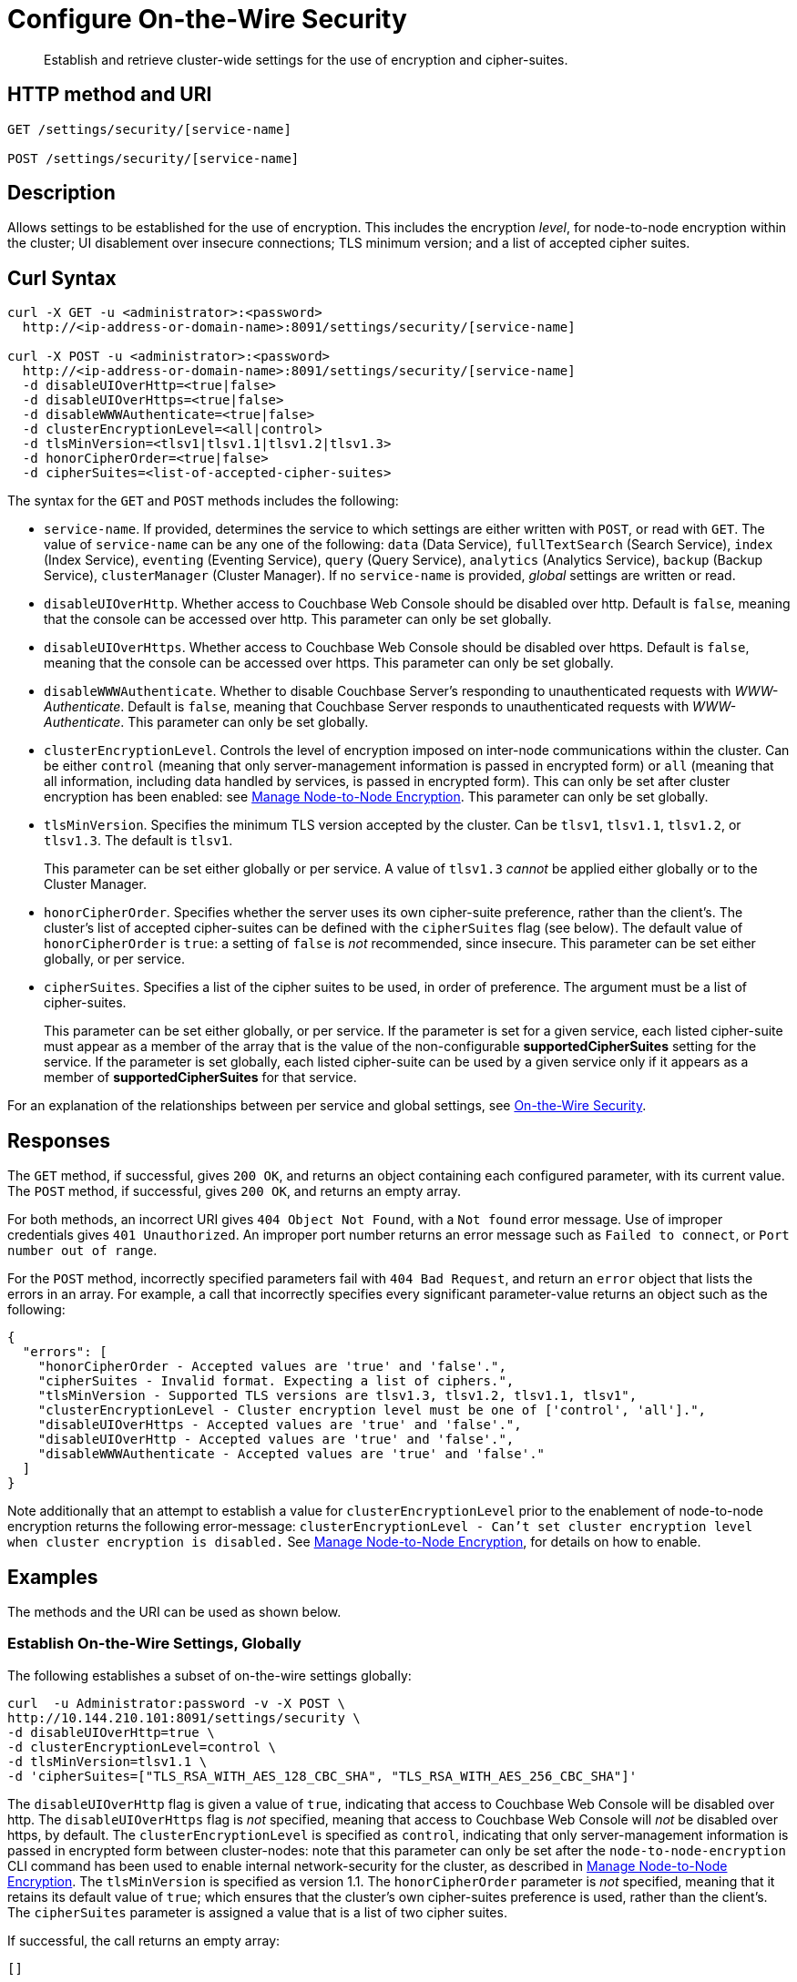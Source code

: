 = Configure On-the-Wire Security
:page-topic-type: reference

[abstract]
Establish and retrieve cluster-wide settings for the use of encryption and cipher-suites.

== HTTP method and URI

----
GET /settings/security/[service-name]

POST /settings/security/[service-name]
----

== Description

Allows settings to be established for the use of encryption.
This includes the encryption _level_, for node-to-node encryption within the cluster;
UI disablement over insecure connections; TLS minimum version; and a list of accepted cipher suites.

[#curl-syntax]
== Curl Syntax

----
curl -X GET -u <administrator>:<password>
  http://<ip-address-or-domain-name>:8091/settings/security/[service-name]

curl -X POST -u <administrator>:<password>
  http://<ip-address-or-domain-name>:8091/settings/security/[service-name]
  -d disableUIOverHttp=<true|false>
  -d disableUIOverHttps=<true|false>
  -d disableWWWAuthenticate=<true|false>
  -d clusterEncryptionLevel=<all|control>
  -d tlsMinVersion=<tlsv1|tlsv1.1|tlsv1.2|tlsv1.3>
  -d honorCipherOrder=<true|false>
  -d cipherSuites=<list-of-accepted-cipher-suites>
----

The syntax for the `GET` and `POST` methods includes the following:

* `service-name`.
If provided, determines the service to which settings are either written with `POST`, or read with `GET`.
The value of `service-name` can be any one of the following: `data` (Data Service), `fullTextSearch` (Search Service), `index` (Index Service), `eventing` (Eventing Service), `query` (Query Service), `analytics` (Analytics Service), `backup` (Backup Service), `clusterManager` (Cluster Manager).
If no `service-name` is provided, _global_ settings are written or read.

* `disableUIOverHttp`.
Whether access to Couchbase Web Console should be disabled over http.
Default is `false`, meaning that the console can be accessed over http.
This parameter can only be set globally.

* `disableUIOverHttps`.
Whether access to Couchbase Web Console should be disabled over https.
Default is `false`, meaning that the console can be accessed over https.
This parameter can only be set globally.

* `disableWWWAuthenticate`.
Whether to disable Couchbase Server's responding to unauthenticated requests with _WWW-Authenticate_.
Default is `false`, meaning that Couchbase Server responds to unauthenticated requests with _WWW-Authenticate_.
This parameter can only be set globally.

* `clusterEncryptionLevel`.
Controls the level of encryption imposed on inter-node communications within the cluster.
Can be either `control` (meaning that only server-management information is passed in encrypted form) or `all` (meaning that all information, including data handled by services, is passed in encrypted form).
This can only be set after cluster encryption has been enabled: see xref:manage:manage-nodes/apply-node-to-node-encryption.adoc[Manage Node-to-Node Encryption].
This parameter can only be set globally.

* `tlsMinVersion`.
Specifies the minimum TLS version accepted by the cluster.
Can be `tlsv1`, `tlsv1.1`, `tlsv1.2`, or `tlsv1.3`.
The default is `tlsv1`.
+
This parameter can be set either globally or per service.
A value of `tlsv1.3` _cannot_ be applied either globally or to the Cluster Manager.

* `honorCipherOrder`.
Specifies whether the server uses its own cipher-suite preference, rather than the client's.
The cluster's list of accepted cipher-suites can be defined with the `cipherSuites` flag (see below).
The default value of `honorCipherOrder` is `true`: a setting of `false` is _not_ recommended, since insecure.
This parameter can be set either globally, or per service.

* `cipherSuites`.
Specifies a list of the cipher suites to be used, in order of preference.
The argument must be a list of cipher-suites.
+
This parameter can be set either globally, or per service.
If the parameter is set for a given service, each listed cipher-suite must appear as a member of the array that is the value of the non-configurable *supportedCipherSuites* setting for the service.
If the parameter is set globally, each listed cipher-suite can be used by a given service only if it appears as a member of *supportedCipherSuites* for that service.

For an explanation of the relationships between per service and global settings, see xref:learn:security/on-the-wire-security.adoc[On-the-Wire Security].

[#responses]
== Responses

The `GET` method, if successful, gives `200 OK`, and returns an object containing each configured parameter, with its current value.
The `POST` method, if successful, gives `200 OK`, and returns an empty array.

For both methods, an incorrect URI gives `404 Object Not Found`, with a `Not found` error message.
Use of improper credentials gives `401 Unauthorized`.
An improper port number returns an error message such as `Failed to connect`, or `Port number out of range`.

For the `POST` method, incorrectly specified parameters fail with `404 Bad Request`, and return an `error` object that lists the errors in an array.
For example, a call that incorrectly specifies every significant parameter-value returns an object such as the following:

----
{
  "errors": [
    "honorCipherOrder - Accepted values are 'true' and 'false'.",
    "cipherSuites - Invalid format. Expecting a list of ciphers.",
    "tlsMinVersion - Supported TLS versions are tlsv1.3, tlsv1.2, tlsv1.1, tlsv1",
    "clusterEncryptionLevel - Cluster encryption level must be one of ['control', 'all'].",
    "disableUIOverHttps - Accepted values are 'true' and 'false'.",
    "disableUIOverHttp - Accepted values are 'true' and 'false'.",
    "disableWWWAuthenticate - Accepted values are 'true' and 'false'."
  ]
}
----

Note additionally that an attempt to establish a value for `clusterEncryptionLevel` prior to the enablement of node-to-node encryption returns the following error-message: `clusterEncryptionLevel - Can't set cluster encryption level when cluster encryption is disabled.`
See xref:manage:manage-nodes/apply-node-to-node-encryption.adoc[Manage Node-to-Node Encryption], for details on how to enable.

== Examples

The methods and the URI can be used as shown below.

[#establish-on-the-wire-settings-globally]
=== Establish On-the-Wire Settings, Globally

The following establishes a subset of on-the-wire settings globally:

----
curl  -u Administrator:password -v -X POST \
http://10.144.210.101:8091/settings/security \
-d disableUIOverHttp=true \
-d clusterEncryptionLevel=control \
-d tlsMinVersion=tlsv1.1 \
-d 'cipherSuites=["TLS_RSA_WITH_AES_128_CBC_SHA", "TLS_RSA_WITH_AES_256_CBC_SHA"]'
----

The `disableUIOverHttp` flag is given a value of `true`, indicating that access to Couchbase Web Console will be disabled over http.
The `disableUIOverHttps` flag is _not_ specified, meaning that access to Couchbase Web Console will _not_ be disabled over https, by default.
The `clusterEncryptionLevel` is specified as `control`, indicating that only server-management information is passed in encrypted form between cluster-nodes: note that this parameter can only be set after the `node-to-node-encryption` CLI command has been used to enable internal network-security for the cluster, as described in xref:manage:manage-nodes/apply-node-to-node-encryption.adoc[Manage Node-to-Node Encryption].
The `tlsMinVersion` is specified as version 1.1.
The `honorCipherOrder` parameter is _not_ specified, meaning that it retains its default value of `true`; which ensures that the cluster's own cipher-suites preference is used, rather than the client's.
The `cipherSuites` parameter is assigned a value that is a list of two cipher suites.

If successful, the call returns an empty array:

----
[]
----

[#retrieve-cluster-wide-settings]
=== Retrieve Cluster-Wide Settings

The `GET /settings/security` method and URI retrieve cluster-wide settings for on-the-wire security, as shown below.
Note that the output is piped to the https://stedolan.github.io/jq/[jq] program, to enhance readability:

----
curl  -u Administrator:password -v -GET \
http://10.144.210.101:8091/settings/security | jq '.'
----

If the call is successful, and some explicit settings have been made by the administrator, the output might appear as follows:

----
{
  "disableUIOverHttp": false,
  "disableUIOverHttps": false,
  "disableWWWAuthenticate": false,
  "tlsMinVersion": "tlsv1",
  "cipherSuites": [
    "TLS_RSA_WITH_AES_128_CBC_SHA",
    "TLS_RSA_WITH_AES_256_CBC_SHA"
  ],
  "honorCipherOrder": true,
  "data": {
    "cipherSuites": [
      "TLS_RSA_WITH_AES_128_CBC_SHA",
      "TLS_RSA_WITH_AES_256_CBC_SHA",
      "TLS_ECDHE_RSA_WITH_AES_256_GCM_SHA384"
    ],
    "tlsMinVersion": "tlsv1.2",
    "honorCipherOrder": true,
    "supportedCipherSuites": [
      "TLS_AES_256_GCM_SHA384",
      "TLS_CHACHA20_POLY1305_SHA256",
      "TLS_AES_128_GCM_SHA256",
      "TLS_ECDHE_ECDSA_WITH_AES_256_GCM_SHA384",
              .
              .
              .
----

The global values of `disableUIOverHttp`, `disableUIOverHttps`, `tlsMinVersion`, and `honorCipherOrder` are thus displayed.
Note also that a global value for `cipherSuites` has also been established.

The return object contains, in addition to global settings, a subdocument for each service.
The truncated output shown here features values from the subdocument for the Data Service; which is shown to have its own values established for `cipherSuites`, `tlsMinVersion`, and `honorCipherOrder`.
The read-only value for `supportedCipherSuites` for the service is also displayed.

[#establish-per-service-settings]
=== Establish Per Service On-the-Wire Settings

The following call establishes global settings for `tlsMinVersion` and `supportedCipherSuites`, for the Data Service only:

----
curl  -u Administrator:password -v -X POST \
http://10.144.210.101:8091/settings/security/data \
-d tlsMinVersion=tlsv1.1 \
-d 'cipherSuites=["TLS_RSA_WITH_AES_128_CBC_SHA","TLS_RSA_WITH_AES_256_CBC_SHA","TLS_ECDHE_RSA_WITH_AES_256_GCM_SHA384"]'
----

Note that the `data` path-parameter has been added to the URI, as the value of `service-name`, in order to specify the Data Service.
If the call is successful, an empty array is returned.

To verify the new settings for the Data Service, use the `GET` method, again adding `data` to the URI:

----
curl  -u Administrator:password -v -X GET \
http://10.144.210.101:8091/settings/security/data | jq '.'
----

The returned output shows that the new settings have been successfully established:

----
{
  "cipherSuites": [
    "TLS_RSA_WITH_AES_128_CBC_SHA",
    "TLS_RSA_WITH_AES_256_CBC_SHA",
    "TLS_ECDHE_RSA_WITH_AES_256_GCM_SHA384"
  ],
  "tlsMinVersion": "tlsv1.1",
  "honorCipherOrder": true,
  "supportedCipherSuites": [
    "TLS_AES_256_GCM_SHA384",
    "TLS_CHACHA20_POLY1305_SHA256",
              .
              .
              .
----

[#see-also]
== See Also

For more information on managing on-the-wire security-settings with the CLI, see the reference page for the xref:cli:cbcli/couchbase-cli-setting-security.adoc[setting-security] command.

A conceptual overview of on-the-wire security is provided in xref:learn:security/on-the-wire-security.adoc[On-the-Wire Security].
